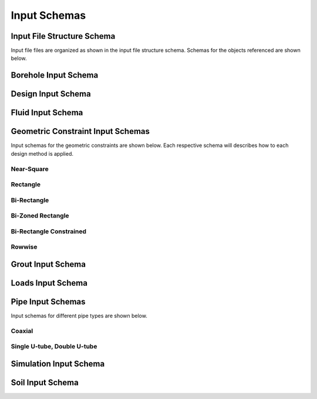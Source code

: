 Input Schemas
=============

Input File Structure Schema
###########################

Input file files are organized as shown in the input file structure schema. Schemas for the objects referenced are shown below.

.. jsonschema:: ../ghedesigner/schemas/file_structure.schema.json

Borehole Input Schema
#####################

.. jsonschema:: ../ghedesigner/schemas/borehole.schema.json

Design Input Schema
###################

.. jsonschema:: ../ghedesigner/schemas/design.schema.json

Fluid Input Schema
##################

.. jsonschema:: ../ghedesigner/schemas/fluid.schema.json

Geometric Constraint Input Schemas
##################################

Input schemas for the geometric constraints are shown below. Each respective schema will describes how to each design method is applied.

Near-Square
***********

.. jsonschema:: ../ghedesigner/schemas/geometric_near_square.schema.json

Rectangle
*********

.. jsonschema:: ../ghedesigner/schemas/geometric_rectangle.schema.json

Bi-Rectangle
************

.. jsonschema:: ../ghedesigner/schemas/geometric_bi_rectangle.schema.json

Bi-Zoned Rectangle
******************

.. jsonschema:: ../ghedesigner/schemas/geometric_bi_zoned_rectangle.schema.json

Bi-Rectangle Constrained
************************

.. jsonschema:: ../ghedesigner/schemas/geometric_bi_rectangle_constrained.schema.json

Rowwise
*******

.. jsonschema:: ../ghedesigner/schemas/geometric_rowwise.schema.json

Grout Input Schema
##################

.. jsonschema:: ../ghedesigner/schemas/grout.schema.json

Loads Input Schema
##################

.. jsonschema:: ../ghedesigner/schemas/loads.schema.json

Pipe Input Schemas
##################

Input schemas for different pipe types are shown below.

Coaxial
*******

.. jsonschema:: ../ghedesigner/schemas/pipe_coaxial.schema.json

Single U-tube, Double U-tube
****************************

.. jsonschema:: ../ghedesigner/schemas/pipe_single_double_u_tube.schema.json

Simulation Input Schema
#######################

.. jsonschema:: ../ghedesigner/schemas/simulation.schema.json

Soil Input Schema
#################

.. jsonschema:: ../ghedesigner/schemas/soil.schema.json
